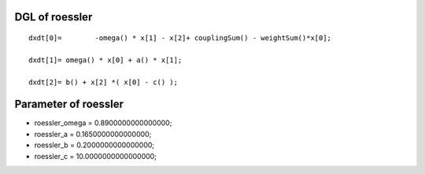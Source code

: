 

DGL of roessler
------------------------------------------

::


	dxdt[0]=	-omega() * x[1] - x[2]+ couplingSum() - weightSum()*x[0];

	dxdt[1]= omega() * x[0] + a() * x[1];

	dxdt[2]= b() + x[2] *( x[0] - c() );

Parameter of roessler
-----------------------------------------



- roessler_omega 		 =  0.8900000000000000; 
- roessler_a 		 =  0.1650000000000000; 
- roessler_b 		 =  0.2000000000000000; 
- roessler_c 		 =  10.0000000000000000; 

